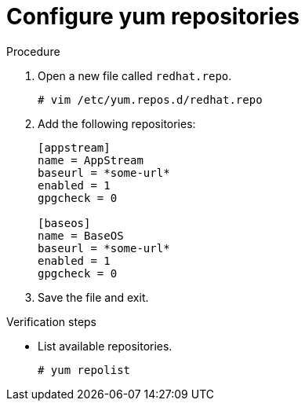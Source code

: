 

[id="configure-yum-repo_{context}"]
= Configure yum repositories

.Procedure
. Open a new file called `redhat.repo`.
+
----
# vim /etc/yum.repos.d/redhat.repo
----
. Add the following repositories:
+
----
[appstream]
name = AppStream
baseurl = *some-url*
enabled = 1
gpgcheck = 0

[baseos]
name = BaseOS
baseurl = *some-url*
enabled = 1
gpgcheck = 0
----

. Save the file and exit.

.Verification steps
* List available repositories.
+
----
# yum repolist
----
